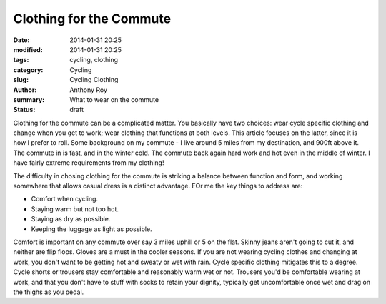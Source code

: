 Clothing for the Commute
========================

:date: 2014-01-31 20:25
:modified: 2014-01-31 20:25
:tags: cycling, clothing
:category: Cycling
:slug: Cycling Clothing
:author: Anthony Roy
:summary: What to wear on the commute
:status: draft

Clothing for the commute can be a complicated matter. You basically have two choices: wear cycle specific clothing and change when you get to work; wear clothing that functions at both levels. This article focuses on the latter, since it is how I prefer to roll. Some background on my commute - I live around 5 miles from my destination, and 900ft above it. The commute in is fast, and in the winter cold. The commute back again hard work and hot even in the middle of winter. I have fairly extreme requirements from my clothing!

The difficulty in chosing clothing for the commute is striking a balance between function and form, and working somewhere that allows casual dress is a distinct advantage. FOr me the key things to address are:

- Comfort when cycling. 
- Staying warm but not too hot.
- Staying as dry as possible.
- Keeping the luggage as light as possible.

Comfort is important on any commute over say 3 miles uphill or 5 on the flat. Skinny jeans aren't going to cut it, and neither are flip flops. Gloves are a must in the cooler seasons. If you are not wearing cycling clothes and changing at work, you don't want to be getting hot and sweaty or wet with rain. Cycle specific clothing mitigates this to a degree. Cycle shorts or trousers stay comfortable and reasonably warm wet or not. Trousers you'd be comfortable wearing at work, and that you don't have to stuff with socks to retain your dignity, typically get uncomfortable once wet and drag on the thighs as you pedal.
